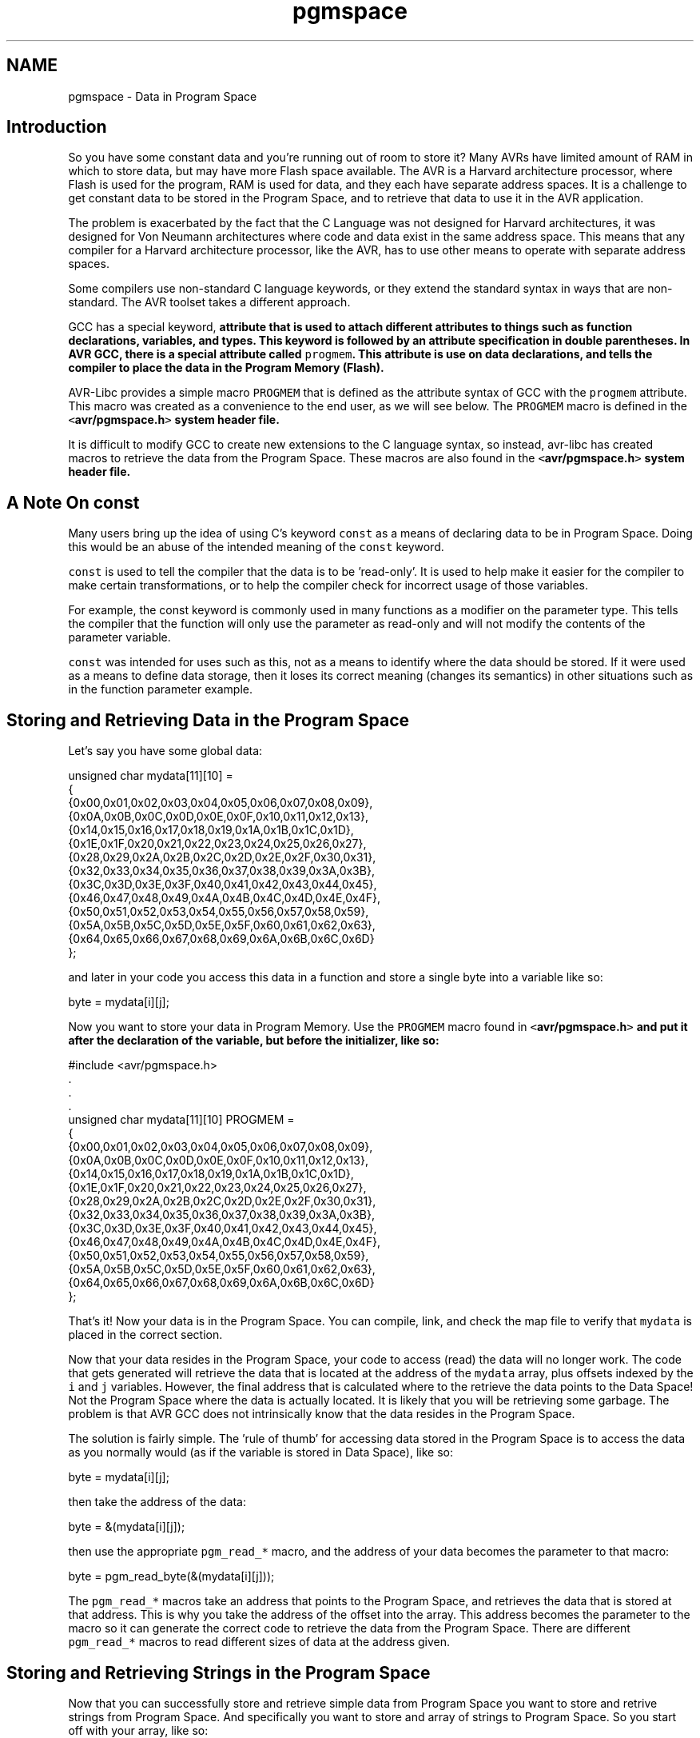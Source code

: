 .TH "pgmspace" 3 "Tue Aug 12 2014" "Version 1.8.1" "avr-libc" \" -*- nroff -*-
.ad l
.nh
.SH NAME
pgmspace \- Data in Program Space 

.SH "Introduction"
.PP
So you have some constant data and you're running out of room to store it? Many AVRs have limited amount of RAM in which to store data, but may have more Flash space available\&. The AVR is a Harvard architecture processor, where Flash is used for the program, RAM is used for data, and they each have separate address spaces\&. It is a challenge to get constant data to be stored in the Program Space, and to retrieve that data to use it in the AVR application\&.
.PP
The problem is exacerbated by the fact that the C Language was not designed for Harvard architectures, it was designed for Von Neumann architectures where code and data exist in the same address space\&. This means that any compiler for a Harvard architecture processor, like the AVR, has to use other means to operate with separate address spaces\&.
.PP
Some compilers use non-standard C language keywords, or they extend the standard syntax in ways that are non-standard\&. The AVR toolset takes a different approach\&.
.PP
GCC has a special keyword, \fC\fBattribute\fP\fP that is used to attach different attributes to things such as function declarations, variables, and types\&. This keyword is followed by an attribute specification in double parentheses\&. In AVR GCC, there is a special attribute called \fCprogmem\fP\&. This attribute is use on data declarations, and tells the compiler to place the data in the Program Memory (Flash)\&.
.PP
AVR-Libc provides a simple macro \fCPROGMEM\fP that is defined as the attribute syntax of GCC with the \fCprogmem\fP attribute\&. This macro was created as a convenience to the end user, as we will see below\&. The \fCPROGMEM\fP macro is defined in the \fC<\fBavr/pgmspace\&.h\fP>\fP system header file\&.
.PP
It is difficult to modify GCC to create new extensions to the C language syntax, so instead, avr-libc has created macros to retrieve the data from the Program Space\&. These macros are also found in the \fC<\fBavr/pgmspace\&.h\fP>\fP system header file\&.
.SH "A Note On const"
.PP
Many users bring up the idea of using C's keyword \fCconst\fP as a means of declaring data to be in Program Space\&. Doing this would be an abuse of the intended meaning of the \fCconst\fP keyword\&.
.PP
\fCconst\fP is used to tell the compiler that the data is to be 'read-only'\&. It is used to help make it easier for the compiler to make certain transformations, or to help the compiler check for incorrect usage of those variables\&.
.PP
For example, the const keyword is commonly used in many functions as a modifier on the parameter type\&. This tells the compiler that the function will only use the parameter as read-only and will not modify the contents of the parameter variable\&.
.PP
\fCconst\fP was intended for uses such as this, not as a means to identify where the data should be stored\&. If it were used as a means to define data storage, then it loses its correct meaning (changes its semantics) in other situations such as in the function parameter example\&.
.SH "Storing and Retrieving Data in the Program Space"
.PP
Let's say you have some global data:
.PP
.PP
.nf
unsigned char mydata[11][10] =
{
        {0x00,0x01,0x02,0x03,0x04,0x05,0x06,0x07,0x08,0x09},
        {0x0A,0x0B,0x0C,0x0D,0x0E,0x0F,0x10,0x11,0x12,0x13},
        {0x14,0x15,0x16,0x17,0x18,0x19,0x1A,0x1B,0x1C,0x1D},
        {0x1E,0x1F,0x20,0x21,0x22,0x23,0x24,0x25,0x26,0x27},
        {0x28,0x29,0x2A,0x2B,0x2C,0x2D,0x2E,0x2F,0x30,0x31},
        {0x32,0x33,0x34,0x35,0x36,0x37,0x38,0x39,0x3A,0x3B},
        {0x3C,0x3D,0x3E,0x3F,0x40,0x41,0x42,0x43,0x44,0x45},
        {0x46,0x47,0x48,0x49,0x4A,0x4B,0x4C,0x4D,0x4E,0x4F},
        {0x50,0x51,0x52,0x53,0x54,0x55,0x56,0x57,0x58,0x59},
        {0x5A,0x5B,0x5C,0x5D,0x5E,0x5F,0x60,0x61,0x62,0x63},
        {0x64,0x65,0x66,0x67,0x68,0x69,0x6A,0x6B,0x6C,0x6D}
};
.fi
.PP
.PP
and later in your code you access this data in a function and store a single byte into a variable like so:
.PP
.PP
.nf
byte = mydata[i][j];
.fi
.PP
.PP
Now you want to store your data in Program Memory\&. Use the \fCPROGMEM\fP macro found in \fC<\fBavr/pgmspace\&.h\fP>\fP and put it after the declaration of the variable, but before the initializer, like so:
.PP
.PP
.nf
#include <avr/pgmspace\&.h>
\&.
\&.
\&.
unsigned char mydata[11][10] PROGMEM =
{
        {0x00,0x01,0x02,0x03,0x04,0x05,0x06,0x07,0x08,0x09},
        {0x0A,0x0B,0x0C,0x0D,0x0E,0x0F,0x10,0x11,0x12,0x13},
        {0x14,0x15,0x16,0x17,0x18,0x19,0x1A,0x1B,0x1C,0x1D},
        {0x1E,0x1F,0x20,0x21,0x22,0x23,0x24,0x25,0x26,0x27},
        {0x28,0x29,0x2A,0x2B,0x2C,0x2D,0x2E,0x2F,0x30,0x31},
        {0x32,0x33,0x34,0x35,0x36,0x37,0x38,0x39,0x3A,0x3B},
        {0x3C,0x3D,0x3E,0x3F,0x40,0x41,0x42,0x43,0x44,0x45},
        {0x46,0x47,0x48,0x49,0x4A,0x4B,0x4C,0x4D,0x4E,0x4F},
        {0x50,0x51,0x52,0x53,0x54,0x55,0x56,0x57,0x58,0x59},
        {0x5A,0x5B,0x5C,0x5D,0x5E,0x5F,0x60,0x61,0x62,0x63},
        {0x64,0x65,0x66,0x67,0x68,0x69,0x6A,0x6B,0x6C,0x6D}
};
.fi
.PP
.PP
That's it! Now your data is in the Program Space\&. You can compile, link, and check the map file to verify that \fCmydata\fP is placed in the correct section\&.
.PP
Now that your data resides in the Program Space, your code to access (read) the data will no longer work\&. The code that gets generated will retrieve the data that is located at the address of the \fCmydata\fP array, plus offsets indexed by the \fCi\fP and \fCj\fP variables\&. However, the final address that is calculated where to the retrieve the data points to the Data Space! Not the Program Space where the data is actually located\&. It is likely that you will be retrieving some garbage\&. The problem is that AVR GCC does not intrinsically know that the data resides in the Program Space\&.
.PP
The solution is fairly simple\&. The 'rule of thumb' for accessing data stored in the Program Space is to access the data as you normally would (as if the variable is stored in Data Space), like so:
.PP
.PP
.nf
byte = mydata[i][j];
.fi
.PP
.PP
then take the address of the data:
.PP
.PP
.nf
byte = &(mydata[i][j]);
.fi
.PP
.PP
then use the appropriate \fCpgm_read_*\fP macro, and the address of your data becomes the parameter to that macro:
.PP
.PP
.nf
byte = pgm_read_byte(&(mydata[i][j]));
.fi
.PP
.PP
The \fCpgm_read_*\fP macros take an address that points to the Program Space, and retrieves the data that is stored at that address\&. This is why you take the address of the offset into the array\&. This address becomes the parameter to the macro so it can generate the correct code to retrieve the data from the Program Space\&. There are different \fCpgm_read_*\fP macros to read different sizes of data at the address given\&.
.SH "Storing and Retrieving Strings in the Program Space"
.PP
Now that you can successfully store and retrieve simple data from Program Space you want to store and retrive strings from Program Space\&. And specifically you want to store and array of strings to Program Space\&. So you start off with your array, like so:
.PP
.PP
.nf
char *string_table[] = 
{
    "String 1",
    "String 2",
    "String 3",
    "String 4",
    "String 5"
};
.fi
.PP
.PP
and then you add your PROGMEM macro to the end of the declaration:
.PP
.PP
.nf
char *string_table[] PROGMEM = 
{
    "String 1",
    "String 2",
    "String 3",
    "String 4",
    "String 5"
};
.fi
.PP
.PP
Right? WRONG!
.PP
Unfortunately, with GCC attributes, they affect only the declaration that they are attached to\&. So in this case, we successfully put the \fCstring_table\fP variable, the array itself, in the Program Space\&. This DOES NOT put the actual strings themselves into Program Space\&. At this point, the strings are still in the Data Space, which is probably not what you want\&.
.PP
In order to put the strings in Program Space, you have to have explicit declarations for each string, and put each string in Program Space:
.PP
.PP
.nf
char string_1[] PROGMEM = "String 1";
char string_2[] PROGMEM = "String 2";
char string_3[] PROGMEM = "String 3";
char string_4[] PROGMEM = "String 4";
char string_5[] PROGMEM = "String 5";
.fi
.PP
.PP
Then use the new symbols in your table, like so:
.PP
.PP
.nf
PGM_P string_table[] PROGMEM = 
{
    string_1,
    string_2,
    string_3,
    string_4,
    string_5
};
.fi
.PP
.PP
Now this has the effect of putting \fCstring_table\fP in Program Space, where \fCstring_table\fP is an array of pointers to characters (strings), where each pointer is a pointer to the Program Space, where each string is also stored\&.
.PP
The \fCPGM_P\fP type above is also a macro that defined as a pointer to a character in the Program Space\&.
.PP
Retrieving the strings are a different matter\&. You probably don't want to pull the string out of Program Space, byte by byte, using the \fC\fBpgm_read_byte()\fP\fP macro\&. There are other functions declared in the <\fBavr/pgmspace\&.h\fP> header file that work with strings that are stored in the Program Space\&.
.PP
For example if you want to copy the string from Program Space to a buffer in RAM (like an automatic variable inside a function, that is allocated on the stack), you can do this:
.PP
.PP
.nf
void foo(void)
{
    char buffer[10];
    
    for (unsigned char i = 0; i < 5; i++)
    {
        strcpy_P(buffer, (PGM_P)pgm_read_word(&(string_table[i])));
        
        // Display buffer on LCD\&.
    }
    return;
}
.fi
.PP
.PP
Here, the \fCstring_table\fP array is stored in Program Space, so we access it normally, as if were stored in Data Space, then take the address of the location we want to access, and use the address as a parameter to \fCpgm_read_word\fP\&. We use the \fCpgm_read_word\fP macro to read the string pointer out of the \fCstring_table\fP array\&. Remember that a pointer is 16-bits, or word size\&. The \fCpgm_read_word\fP macro will return a 16-bit unsigned integer\&. We then have to typecast it as a true pointer to program memory, \fCPGM_P\fP\&. This pointer is an address in Program Space pointing to the string that we want to copy\&. This pointer is then used as a parameter to the function \fCstrcpy_P\fP\&. The function \fCstrcpy_P\fP is just like the regular \fCstrcpy\fP function, except that it copies a string from Program Space (the second parameter) to a buffer in the Data Space (the first parameter)\&.
.PP
There are many string functions available that work with strings located in Program Space\&. All of these special string functions have a suffix of \fC_P\fP in the function name, and are declared in the <\fBavr/pgmspace\&.h\fP> header file\&.
.SH "Caveats"
.PP
The macros and functions used to retrieve data from the Program Space have to generate some extra code in order to actually load the data from the Program Space\&. This incurs some extra overhead in terms of code space (extra opcodes) and execution time\&. Usually, both the space and time overhead is minimal compared to the space savings of putting data in Program Space\&. But you should be aware of this so you can minimize the number of calls within a single function that gets the same piece of data from Program Space\&. It is always instructive to look at the resulting disassembly from the compiler\&. 
